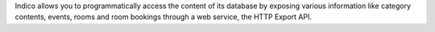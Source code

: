Indico allows you to programmatically access the content of its database by exposing various information like category contents, events, rooms and room bookings through a web service, the HTTP Export API.
